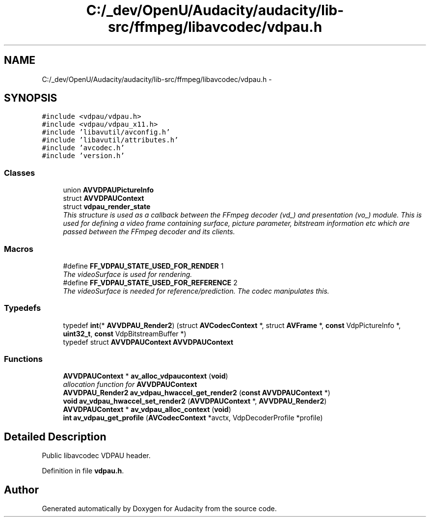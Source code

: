 .TH "C:/_dev/OpenU/Audacity/audacity/lib-src/ffmpeg/libavcodec/vdpau.h" 3 "Thu Apr 28 2016" "Audacity" \" -*- nroff -*-
.ad l
.nh
.SH NAME
C:/_dev/OpenU/Audacity/audacity/lib-src/ffmpeg/libavcodec/vdpau.h \- 
.SH SYNOPSIS
.br
.PP
\fC#include <vdpau/vdpau\&.h>\fP
.br
\fC#include <vdpau/vdpau_x11\&.h>\fP
.br
\fC#include 'libavutil/avconfig\&.h'\fP
.br
\fC#include 'libavutil/attributes\&.h'\fP
.br
\fC#include 'avcodec\&.h'\fP
.br
\fC#include 'version\&.h'\fP
.br

.SS "Classes"

.in +1c
.ti -1c
.RI "union \fBAVVDPAUPictureInfo\fP"
.br
.ti -1c
.RI "struct \fBAVVDPAUContext\fP"
.br
.ti -1c
.RI "struct \fBvdpau_render_state\fP"
.br
.RI "\fIThis structure is used as a callback between the FFmpeg decoder (vd_) and presentation (vo_) module\&. This is used for defining a video frame containing surface, picture parameter, bitstream information etc which are passed between the FFmpeg decoder and its clients\&. \fP"
.in -1c
.SS "Macros"

.in +1c
.ti -1c
.RI "#define \fBFF_VDPAU_STATE_USED_FOR_RENDER\fP   1"
.br
.RI "\fIThe videoSurface is used for rendering\&. \fP"
.ti -1c
.RI "#define \fBFF_VDPAU_STATE_USED_FOR_REFERENCE\fP   2"
.br
.RI "\fIThe videoSurface is needed for reference/prediction\&. The codec manipulates this\&. \fP"
.in -1c
.SS "Typedefs"

.in +1c
.ti -1c
.RI "typedef \fBint\fP(* \fBAVVDPAU_Render2\fP) (struct \fBAVCodecContext\fP *, struct \fBAVFrame\fP *, \fBconst\fP VdpPictureInfo *, \fBuint32_t\fP, \fBconst\fP VdpBitstreamBuffer *)"
.br
.ti -1c
.RI "typedef struct \fBAVVDPAUContext\fP \fBAVVDPAUContext\fP"
.br
.in -1c
.SS "Functions"

.in +1c
.ti -1c
.RI "\fBAVVDPAUContext\fP * \fBav_alloc_vdpaucontext\fP (\fBvoid\fP)"
.br
.RI "\fIallocation function for \fBAVVDPAUContext\fP \fP"
.ti -1c
.RI "\fBAVVDPAU_Render2\fP \fBav_vdpau_hwaccel_get_render2\fP (\fBconst\fP \fBAVVDPAUContext\fP *)"
.br
.ti -1c
.RI "\fBvoid\fP \fBav_vdpau_hwaccel_set_render2\fP (\fBAVVDPAUContext\fP *, \fBAVVDPAU_Render2\fP)"
.br
.ti -1c
.RI "\fBAVVDPAUContext\fP * \fBav_vdpau_alloc_context\fP (\fBvoid\fP)"
.br
.ti -1c
.RI "\fBint\fP \fBav_vdpau_get_profile\fP (\fBAVCodecContext\fP *avctx, VdpDecoderProfile *profile)"
.br
.in -1c
.SH "Detailed Description"
.PP 
Public libavcodec VDPAU header\&. 
.PP
Definition in file \fBvdpau\&.h\fP\&.
.SH "Author"
.PP 
Generated automatically by Doxygen for Audacity from the source code\&.
